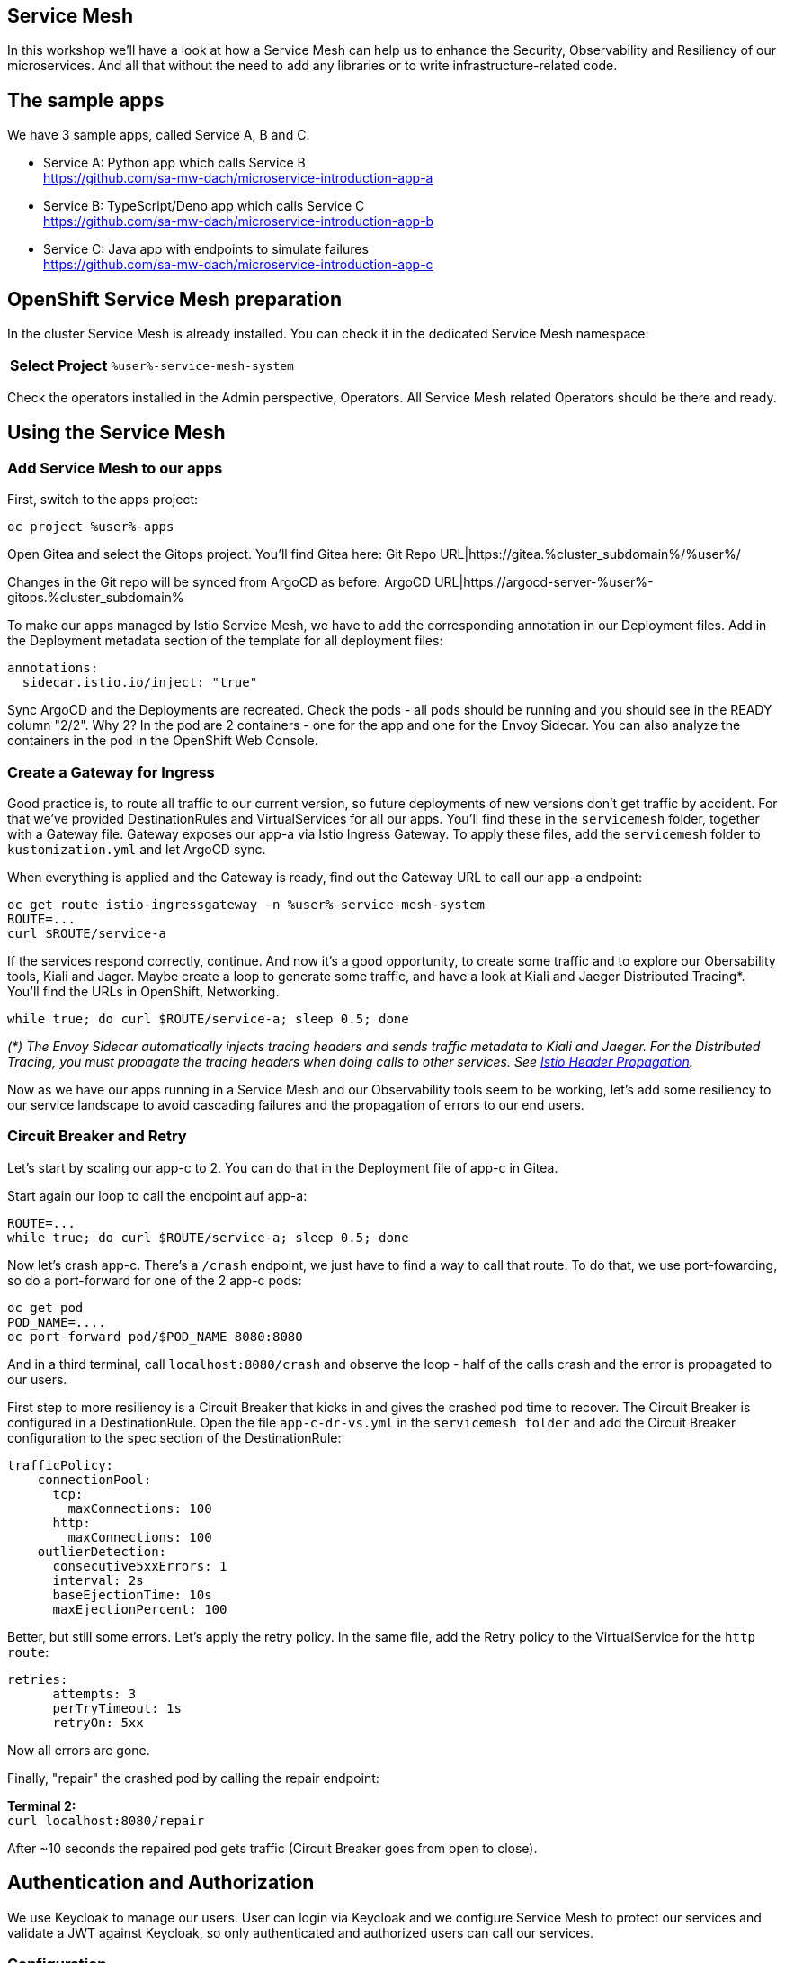 :GUID: %guid%
:APPS: %cluster_subdomain%
:USER: %user%
:PASSWORD: %password%
:openshift_console_url: %openshift_console_url%
:user: %user%
:password: %password%

:markup-in-source: verbatim,attributes,quotes
:source-highlighter: rouge

== Service Mesh

In this workshop we'll have a look at how a Service Mesh can help us to enhance the Security, Observability and Resiliency of our microservices. And all that without the need to add any libraries or to write infrastructure-related code.

## The sample apps

We have 3 sample apps, called Service A, B and C.

* Service A: Python app which calls Service B +
https://github.com/sa-mw-dach/microservice-introduction-app-a
* Service B: TypeScript/Deno app which calls Service C +
https://github.com/sa-mw-dach/microservice-introduction-app-b
* Service C: Java app with endpoints to simulate failures +
https://github.com/sa-mw-dach/microservice-introduction-app-c

## OpenShift Service Mesh preparation

In the cluster Service Mesh is already installed. You can check it in the dedicated Service Mesh namespace:

[%autowidth]
|===
h|Select Project|`{USER}-service-mesh-system`
|===

Check the operators installed in the Admin perspective, Operators. All Service Mesh related Operators should be there and ready.

## Using the Service Mesh

### Add Service Mesh to our apps

First, switch to the apps project:
[source,subs="attributes"]
```
oc project {USER}-apps
```

Open Gitea and select the Gitops project. You'll find Gitea here:  
Git Repo URL|https://gitea.{APPS}/{USER}/

Changes in the Git repo will be synced from ArgoCD as before.
ArgoCD URL|https://argocd-server-{USER}-gitops.{APPS}

To make our apps managed by Istio Service Mesh, we have to add the corresponding annotation in our Deployment files. Add in the Deployment metadata section of the template for all deployment files:

[source,yaml,options="nowrap",subs="attributes,{markup-in-source}",role=copy]
----
annotations:
  sidecar.istio.io/inject: "true"
----

Sync ArgoCD and the Deployments are recreated. Check the pods - all pods should be running and you should see in the READY column "2/2". Why 2? In the pod are 2 containers - one for the app and one for the Envoy Sidecar. You can also analyze the containers in the pod in the OpenShift Web Console.

### Create a Gateway for Ingress

Good practice is, to route all traffic to our current version, so future deployments of new versions don't get traffic by accident. For that we've provided DestinationRules and VirtualServices for all our apps. You'll find these in the `servicemesh` folder, together with a Gateway file. Gateway exposes our app-a via Istio Ingress Gateway. To apply these files, add the `servicemesh` folder to `kustomization.yml` and let ArgoCD sync.

When everything is applied and the Gateway is ready, find out the Gateway URL to call our app-a endpoint:

[source,subs="attributes"]
----
oc get route istio-ingressgateway -n {USER}-service-mesh-system
ROUTE=...
curl $ROUTE/service-a
----

If the services respond correctly, continue. And now it's a good opportunity, to create some traffic and to explore our Obersability tools, Kiali and Jager. Maybe create a loop to generate some traffic, and have a look at Kiali and Jaeger Distributed Tracing*. You'll find the URLs in OpenShift, Networking.

[source]
----
while true; do curl $ROUTE/service-a; sleep 0.5; done
----

_(*) The Envoy Sidecar automatically injects tracing headers and sends traffic metadata to Kiali and Jaeger. For the Distributed Tracing, you must propagate the tracing headers when doing calls to other services. See https://istio.io/latest/docs/tasks/observability/distributed-tracing/overview/[Istio Header Propagation]._

Now as we have our apps running in a Service Mesh and our Observability tools seem to be working, let's add some resiliency to our service landscape to avoid cascading failures and the propagation of errors to our end users.

### Circuit Breaker and Retry

Let's start by scaling our app-c to 2. You can do that in the Deployment file of app-c in Gitea.

Start again our loop to call the endpoint auf app-a:

[source,subs="attributes"]
----
ROUTE=...
while true; do curl $ROUTE/service-a; sleep 0.5; done
----

Now let's crash app-c. There's a `/crash` endpoint, we just have to find a way to call that route. To do that, we use port-fowarding, so do a port-forward for one of the 2 app-c pods:

[source,subs="attributes"]
----
oc get pod
POD_NAME=....
oc port-forward pod/$POD_NAME 8080:8080
----

And in a third terminal, call `localhost:8080/crash` and observe the loop - half of the calls crash and the error is propagated to our users.

First step to more resiliency is a Circuit Breaker that kicks in and gives the crashed pod time to recover. The Circuit Breaker is configured in a DestinationRule. Open the file `app-c-dr-vs.yml` in the `servicemesh folder` and add the Circuit Breaker configuration to the spec section of the DestinationRule:

[source,yaml,options="nowrap",subs="attributes,{markup-in-source}",role=copy]
----
trafficPolicy:
    connectionPool:
      tcp:
        maxConnections: 100
      http:
        maxConnections: 100
    outlierDetection:
      consecutive5xxErrors: 1
      interval: 2s
      baseEjectionTime: 10s
      maxEjectionPercent: 100
----

Better, but still some errors. Let's apply the retry policy. In the same file, add the Retry policy to the VirtualService for the `http` `route`:

[source,yaml,options="nowrap",subs="attributes,{markup-in-source}",role=copy]
----
retries:
      attempts: 3
      perTryTimeout: 1s
      retryOn: 5xx
----

Now all errors are gone.

Finally, "repair" the crashed pod by calling the repair endpoint:

**Terminal 2:** +
`curl localhost:8080/repair`

After ~10 seconds the repaired pod gets traffic (Circuit Breaker goes from open to close).

## Authentication and Authorization

We use Keycloak to manage our users. User can login via Keycloak and we configure Service Mesh to protect our services and validate a JWT against Keycloak, so only authenticated and authorized users can call our services.

### Configuration

Keycloak is already installed, you can find the URL in the OpenShift console or better via terminal:

```bash
KEYCLOAK_URL=https://$(oc get route keycloak --template='{{ .spec.host }}') &&
echo "" &&
echo "Keycloak:                 $KEYCLOAK_URL" &&
echo "Keycloak Admin Console:   $KEYCLOAK_URL/admin" &&
echo "Keycloak Account Console: $KEYCLOAK_URL/realms/myrealm/account" &&
echo ""
```

In the Keycloak admin console:

1. Create a realm "myrealm"
2. Create a user "myuser" with first name and last name and set a password 'test' or anything you like better; set "Temporary to "Off"
3. Create a client "myclient" with client type "OpenID Connect", client authentication "On", authentication flow: Standard flow, Direct access grants

In "Access settings", set the root URL to your Keycloak URL.

In "Advanced", set "Authentication flow overrides" to  
* Browser Flow: browser
* Direct Grant Flow: direct grant

Now call our service-a as before (`curl $ROUTE/service-a`) and then configure Service Mesh to protect the service-a. We've prepared an `auth.yml` file in the `servicemesh` folder. Set the correct URLs in that file and include it in the resource section of `servicemesh/kustomization.yml`.

Call the service-a URL again you should get an "Unauthorized". If not, wait 1-2 seconds and try again. It always needs a short amount of time to apply ServiceMesh configuration changes to the sidecars.

### Login

Get the JWT from Keycloak:

````bash
curl --insecure -L -X POST 'https://<KEYCLOAK URL>/realms/myrealm/protocol/openid-connect/token' \
-H 'Content-Type: application/x-www-form-urlencoded' \
--data-urlencode 'client_id=myclient' \
--data-urlencode 'grant_type=password' \
--data-urlencode 'client_secret=<clientsecret>' \
--data-urlencode 'scope=openid' \
--data-urlencode 'username=myuser' \
--data-urlencode 'password=test'
````

Then try again the service-a with the access token Bearer:

```bash
curl -H "Authorization: Bearer <token>" $ROUTE/service-a
```

Now the request is routed to the backend service. Congratulations, authentication and authorization via Keycloak and Service Mesh is done!
